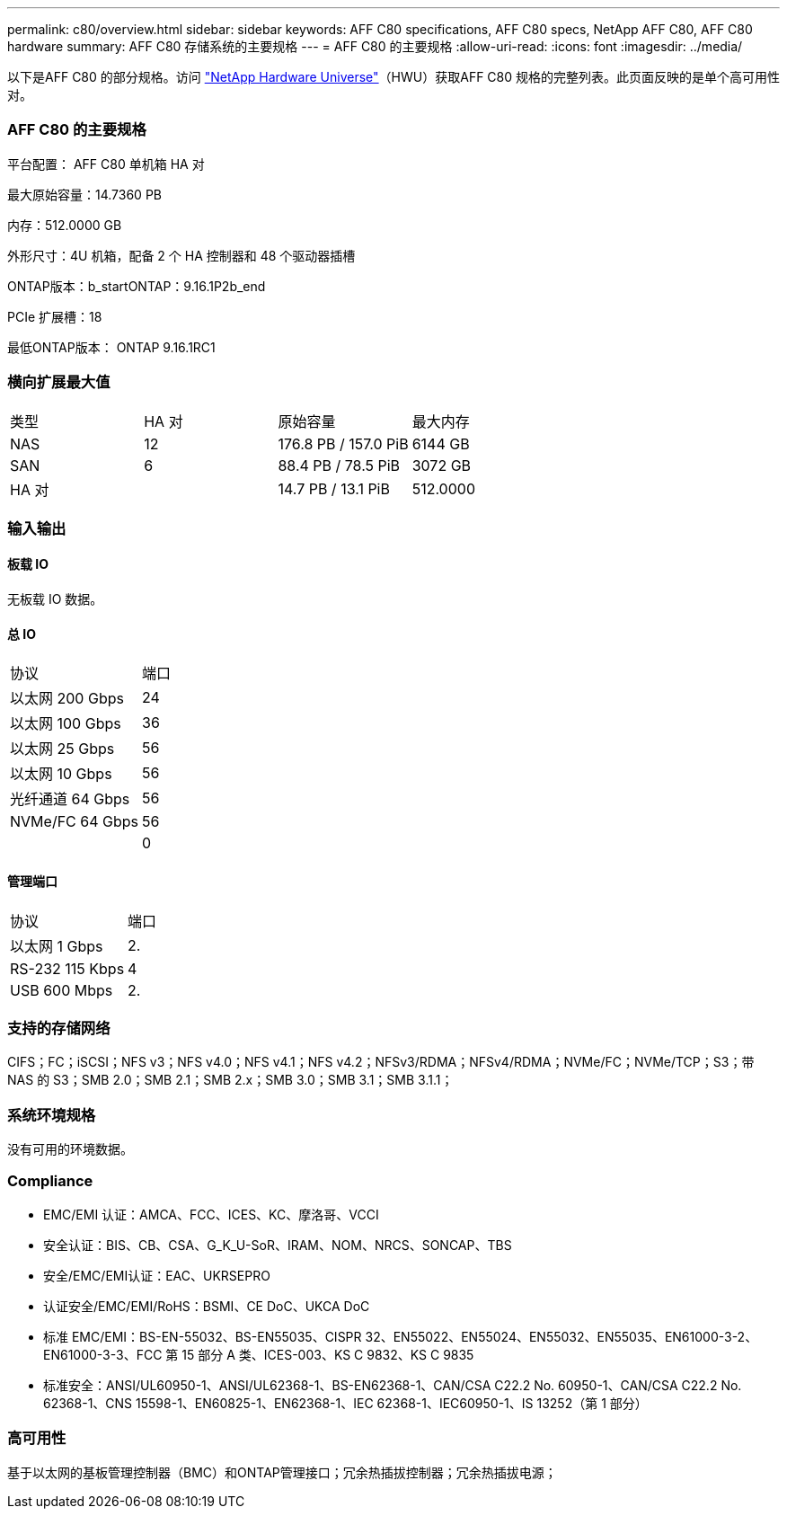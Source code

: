 ---
permalink: c80/overview.html 
sidebar: sidebar 
keywords: AFF C80 specifications, AFF C80 specs, NetApp AFF C80, AFF C80 hardware 
summary: AFF C80 存储系统的主要规格 
---
= AFF C80 的主要规格
:allow-uri-read: 
:icons: font
:imagesdir: ../media/


[role="lead"]
以下是AFF C80 的部分规格。访问 https://hwu.netapp.com["NetApp Hardware Universe"^]（HWU）获取AFF C80 规格的完整列表。此页面反映的是单个高可用性对。



=== AFF C80 的主要规格

平台配置： AFF C80 单机箱 HA 对

最大原始容量：14.7360 PB

内存：512.0000 GB

外形尺寸：4U 机箱，配备 2 个 HA 控制器和 48 个驱动器插槽

ONTAP版本：b_startONTAP：9.16.1P2b_end

PCIe 扩展槽：18

最低ONTAP版本： ONTAP 9.16.1RC1



=== 横向扩展最大值

|===


| 类型 | HA 对 | 原始容量 | 最大内存 


| NAS | 12 | 176.8 PB / 157.0 PiB | 6144 GB 


| SAN | 6 | 88.4 PB / 78.5 PiB | 3072 GB 


| HA 对 |  | 14.7 PB / 13.1 PiB | 512.0000 
|===


=== 输入输出



==== 板载 IO

无板载 IO 数据。



==== 总 IO

|===


| 协议 | 端口 


| 以太网 200 Gbps | 24 


| 以太网 100 Gbps | 36 


| 以太网 25 Gbps | 56 


| 以太网 10 Gbps | 56 


| 光纤通道 64 Gbps | 56 


| NVMe/FC 64 Gbps | 56 


|  | 0 
|===


==== 管理端口

|===


| 协议 | 端口 


| 以太网 1 Gbps | 2. 


| RS-232 115 Kbps | 4 


| USB 600 Mbps | 2. 
|===


=== 支持的存储网络

CIFS；FC；iSCSI；NFS v3；NFS v4.0；NFS v4.1；NFS v4.2；NFSv3/RDMA；NFSv4/RDMA；NVMe/FC；NVMe/TCP；S3；带 NAS 的 S3；SMB 2.0；SMB 2.1；SMB 2.x；SMB 3.0；SMB 3.1；SMB 3.1.1；



=== 系统环境规格

没有可用的环境数据。



=== Compliance

* EMC/EMI 认证：AMCA、FCC、ICES、KC、摩洛哥、VCCI
* 安全认证：BIS、CB、CSA、G_K_U-SoR、IRAM、NOM、NRCS、SONCAP、TBS
* 安全/EMC/EMI认证：EAC、UKRSEPRO
* 认证安全/EMC/EMI/RoHS：BSMI、CE DoC、UKCA DoC
* 标准 EMC/EMI：BS-EN-55032、BS-EN55035、CISPR 32、EN55022、EN55024、EN55032、EN55035、EN61000-3-2、EN61000-3-3、FCC 第 15 部分 A 类、ICES-003、KS C 9832、KS C 9835
* 标准安全：ANSI/UL60950-1、ANSI/UL62368-1、BS-EN62368-1、CAN/CSA C22.2 No. 60950-1、CAN/CSA C22.2 No. 62368-1、CNS 15598-1、EN60825-1、EN62368-1、IEC 62368-1、IEC60950-1、IS 13252（第 1 部分）




=== 高可用性

基于以太网的基板管理控制器（BMC）和ONTAP管理接口；冗余热插拔控制器；冗余热插拔电源；
